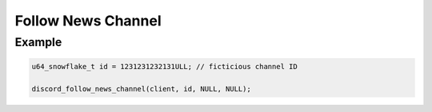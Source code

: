 Follow News Channel
===================

.. doxygenfunction:: discord_follow_news_channel
.. doxygenstruct:: discord_follow_news_channel

Example
-------

.. code:: c

   u64_snowflake_t id = 1231231232131ULL; // ficticious channel ID
   
   discord_follow_news_channel(client, id, NULL, NULL);
